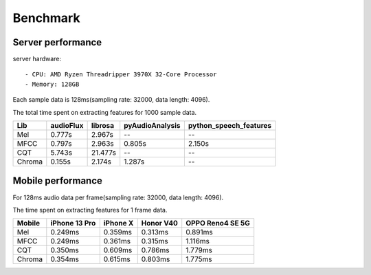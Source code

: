 Benchmark
=========

Server performance
------------------

server hardware::

    - CPU: AMD Ryzen Threadripper 3970X 32-Core Processor
    - Memory: 128GB

Each sample data is 128ms(sampling rate: 32000, data length: 4096).

The total time spent on extracting features for 1000 sample data.

+--------+-----------+---------+-----------------+--------------------------+
| Lib    | audioFlux | librosa | pyAudioAnalysis | python\_speech\_features |
+========+===========+=========+=================+==========================+
| Mel    | 0.777s    | 2.967s  | --              | --                       |
+--------+-----------+---------+-----------------+--------------------------+
| MFCC   | 0.797s    | 2.963s  | 0.805s          | 2.150s                   |
+--------+-----------+---------+-----------------+--------------------------+
| CQT    | 5.743s    | 21.477s | --              | --                       |
+--------+-----------+---------+-----------------+--------------------------+
| Chroma | 0.155s    | 2.174s  | 1.287s          | --                       |
+--------+-----------+---------+-----------------+--------------------------+


Mobile performance
------------------

For 128ms audio data per frame(sampling rate: 32000, data length: 4096).

The time spent on extracting features for 1 frame data.

+--------+---------------+----------+-----------+------------------+
| Mobile | iPhone 13 Pro | iPhone X | Honor V40 | OPPO Reno4 SE 5G |
+========+===============+==========+===========+==================+
| Mel    | 0.249ms       | 0.359ms  | 0.313ms   | 0.891ms          |
+--------+---------------+----------+-----------+------------------+
| MFCC   | 0.249ms       | 0.361ms  | 0.315ms   | 1.116ms          |
+--------+---------------+----------+-----------+------------------+
| CQT    | 0.350ms       | 0.609ms  | 0.786ms   | 1.779ms          |
+--------+---------------+----------+-----------+------------------+
| Chroma | 0.354ms       | 0.615ms  | 0.803ms   | 1.775ms          |
+--------+---------------+----------+-----------+------------------+
